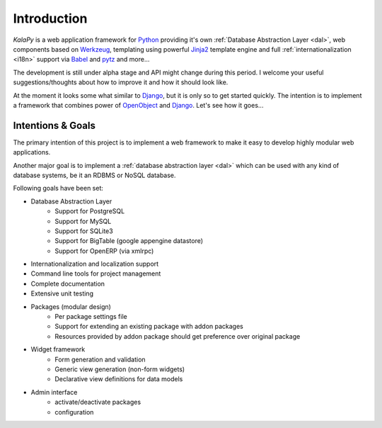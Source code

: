 .. _intro:

Introduction
================================================================================

*KalaPy* is a web application framework for `Python`_ providing it's own
:ref:`Database Abstraction Layer <dal>`, web components based on `Werkzeug`_,
templating using powerful `Jinja2`_ template engine and full :ref:`internationalization <i18n>`
support via `Babel`_ and `pytz`_ and more...

The development is still under alpha stage and API might change during this
period. I welcome your useful suggestions/thoughts about how to improve it and
how it should look like.

At the moment it looks some what similar to `Django`_, but it is only so to get
started quickly. The intention is to implement a framework that combines power
of `OpenObject`_ and `Django`_. Let's see how it goes...

.. _Werkzeug: http://werkzeug.pocoo.org/
.. _Jinja2: http://jinja.pocoo.org/2/
.. _Babel: http://babel.edgewall.org/
.. _pytz: http://pytz.sourceforge.net/
.. _Python: http://python.org/
.. _Django: http://djangoproject.org/
.. _OpenObject: https://launchpad.net/openobject/


Intentions & Goals
------------------

The primary intention of this project is to implement a web framework to make
it easy to develop highly modular web applications.

Another major goal is to implement a :ref:`database abstraction layer <dal>` which
can be used with any kind of database systems, be it an RDBMS or NoSQL database.

Following goals have been set:

* Database Abstraction Layer
    - Support for PostgreSQL
    - Support for MySQL
    - Support for SQLite3
    - Support for BigTable (google appengine datastore)
    - Support for OpenERP (via xmlrpc)
* Internationalization and localization support
* Command line tools for project management
* Complete documentation
* Extensive unit testing
* Packages (modular design)
    - Per package settings file
    - Support for extending an existing package with addon packages
    - Resources provided by addon package should get preference over
      original package
* Widget framework
    - Form generation and validation
    - Generic view generation (non-form widgets)
    - Declarative view definitions for data models
* Admin interface
    - activate/deactivate packages
    - configuration

